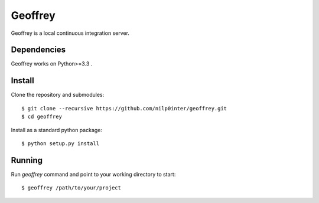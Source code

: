 Geoffrey
========

Geoffrey is a local continuous integration server.

.. image:: https://raw.githubusercontent.com/nilp0inter/geoffrey/develop/src/geoffrey/web/assets/geoffrey.jpg

Dependencies
------------

Geoffrey works on Python>=3.3 .

Install
-------

Clone the repository and submodules::

   $ git clone --recursive https://github.com/nilp0inter/geoffrey.git
   $ cd geoffrey

Install as a standard python package::

   $ python setup.py install

Running
-------

Run `geoffrey` command and point to your working directory to start::

    $ geoffrey /path/to/your/project
